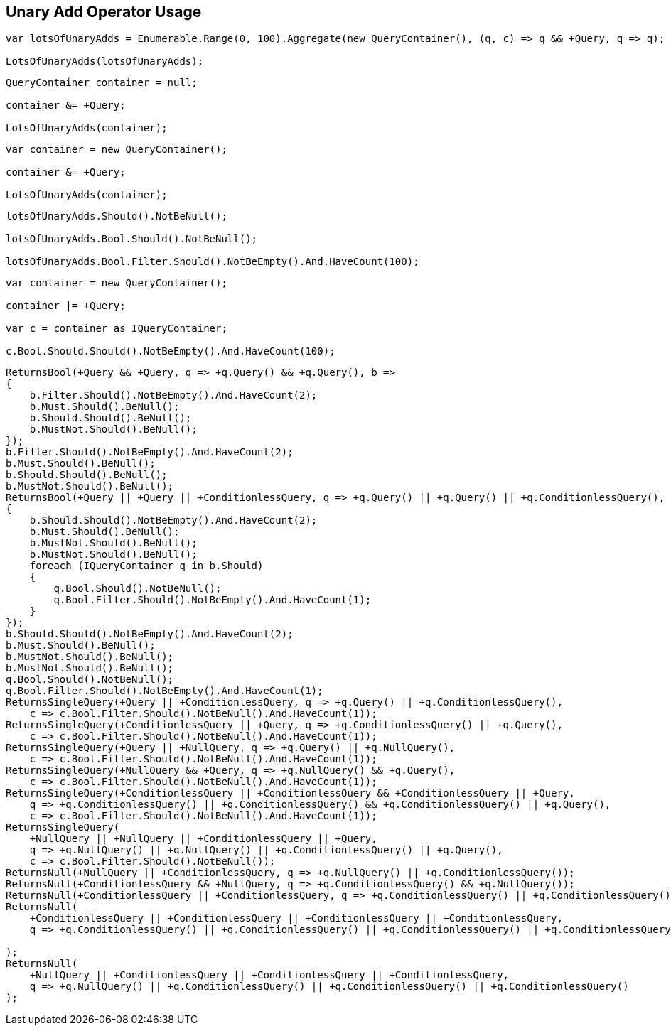 :ref_current: https://www.elastic.co/guide/en/elasticsearch/reference/current

:github: https://github.com/elastic/elasticsearch-net

:imagesdir: ../../../images/

[[unary-add-operator-usage]]
== Unary Add Operator Usage

[source,csharp]
----
var lotsOfUnaryAdds = Enumerable.Range(0, 100).Aggregate(new QueryContainer(), (q, c) => q && +Query, q => q);

LotsOfUnaryAdds(lotsOfUnaryAdds);
----

[source,csharp]
----
QueryContainer container = null;

container &= +Query;

LotsOfUnaryAdds(container);
----

[source,csharp]
----
var container = new QueryContainer();

container &= +Query;

LotsOfUnaryAdds(container);
----

[source,csharp]
----
lotsOfUnaryAdds.Should().NotBeNull();

lotsOfUnaryAdds.Bool.Should().NotBeNull();

lotsOfUnaryAdds.Bool.Filter.Should().NotBeEmpty().And.HaveCount(100);
----

[source,csharp]
----
var container = new QueryContainer();

container |= +Query;

var c = container as IQueryContainer;

c.Bool.Should.Should().NotBeEmpty().And.HaveCount(100);
----

[source,csharp]
----
ReturnsBool(+Query && +Query, q => +q.Query() && +q.Query(), b =>
{
    b.Filter.Should().NotBeEmpty().And.HaveCount(2);
    b.Must.Should().BeNull();
    b.Should.Should().BeNull();
    b.MustNot.Should().BeNull();
});
b.Filter.Should().NotBeEmpty().And.HaveCount(2);
b.Must.Should().BeNull();
b.Should.Should().BeNull();
b.MustNot.Should().BeNull();
ReturnsBool(+Query || +Query || +ConditionlessQuery, q => +q.Query() || +q.Query() || +q.ConditionlessQuery(), b =>
{
    b.Should.Should().NotBeEmpty().And.HaveCount(2);
    b.Must.Should().BeNull();
    b.MustNot.Should().BeNull();
    b.MustNot.Should().BeNull();
    foreach (IQueryContainer q in b.Should)
    {
        q.Bool.Should().NotBeNull();
        q.Bool.Filter.Should().NotBeEmpty().And.HaveCount(1);
    }
});
b.Should.Should().NotBeEmpty().And.HaveCount(2);
b.Must.Should().BeNull();
b.MustNot.Should().BeNull();
b.MustNot.Should().BeNull();
q.Bool.Should().NotBeNull();
q.Bool.Filter.Should().NotBeEmpty().And.HaveCount(1);
ReturnsSingleQuery(+Query || +ConditionlessQuery, q => +q.Query() || +q.ConditionlessQuery(),
    c => c.Bool.Filter.Should().NotBeNull().And.HaveCount(1));
ReturnsSingleQuery(+ConditionlessQuery || +Query, q => +q.ConditionlessQuery() || +q.Query(),
    c => c.Bool.Filter.Should().NotBeNull().And.HaveCount(1));
ReturnsSingleQuery(+Query || +NullQuery, q => +q.Query() || +q.NullQuery(),
    c => c.Bool.Filter.Should().NotBeNull().And.HaveCount(1));
ReturnsSingleQuery(+NullQuery && +Query, q => +q.NullQuery() && +q.Query(),
    c => c.Bool.Filter.Should().NotBeNull().And.HaveCount(1));
ReturnsSingleQuery(+ConditionlessQuery || +ConditionlessQuery && +ConditionlessQuery || +Query,
    q => +q.ConditionlessQuery() || +q.ConditionlessQuery() && +q.ConditionlessQuery() || +q.Query(),
    c => c.Bool.Filter.Should().NotBeNull().And.HaveCount(1));
ReturnsSingleQuery(
    +NullQuery || +NullQuery || +ConditionlessQuery || +Query,
    q => +q.NullQuery() || +q.NullQuery() || +q.ConditionlessQuery() || +q.Query(),
    c => c.Bool.Filter.Should().NotBeNull());
ReturnsNull(+NullQuery || +ConditionlessQuery, q => +q.NullQuery() || +q.ConditionlessQuery());
ReturnsNull(+ConditionlessQuery && +NullQuery, q => +q.ConditionlessQuery() && +q.NullQuery());
ReturnsNull(+ConditionlessQuery || +ConditionlessQuery, q => +q.ConditionlessQuery() || +q.ConditionlessQuery());
ReturnsNull(
    +ConditionlessQuery || +ConditionlessQuery || +ConditionlessQuery || +ConditionlessQuery,
    q => +q.ConditionlessQuery() || +q.ConditionlessQuery() || +q.ConditionlessQuery() || +q.ConditionlessQuery()

);
ReturnsNull(
    +NullQuery || +ConditionlessQuery || +ConditionlessQuery || +ConditionlessQuery,
    q => +q.NullQuery() || +q.ConditionlessQuery() || +q.ConditionlessQuery() || +q.ConditionlessQuery()
);
----

